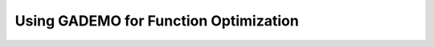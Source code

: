 ***************************************
Using GADEMO for Function Optimization
***************************************